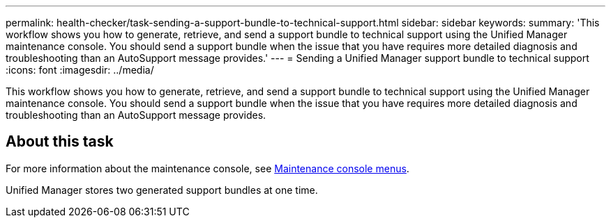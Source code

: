 ---
permalink: health-checker/task-sending-a-support-bundle-to-technical-support.html
sidebar: sidebar
keywords: 
summary: 'This workflow shows you how to generate, retrieve, and send a support bundle to technical support using the Unified Manager maintenance console. You should send a support bundle when the issue that you have requires more detailed diagnosis and troubleshooting than an AutoSupport message provides.'
---
= Sending a Unified Manager support bundle to technical support
:icons: font
:imagesdir: ../media/

[.lead]
This workflow shows you how to generate, retrieve, and send a support bundle to technical support using the Unified Manager maintenance console. You should send a support bundle when the issue that you have requires more detailed diagnosis and troubleshooting than an AutoSupport message provides.

== About this task

For more information about the maintenance console, see link:../config/concept-maintenance-console-menu.html[Maintenance console menus].

Unified Manager stores two generated support bundles at one time.
